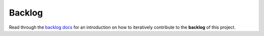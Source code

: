 .. raw:: html

   <a href="https://github.com/lifespline/backlog.git"><img loading="lazy" width="149" height="149" src="https://github.blog/wp-content/uploads/2008/12/forkme_left_darkblue_121621.png?resize=149%2C149" class="attachment-full size-full" alt="Fork me on GitHub" data-recalc-dims="1"></a>

=======
Backlog
=======

Read through the `backlog docs <https://lifespline.github.io/agile/src/development_flow/backlog.html>`_ for an introduction on how to iteratively contribute to the **backlog** of this project.
